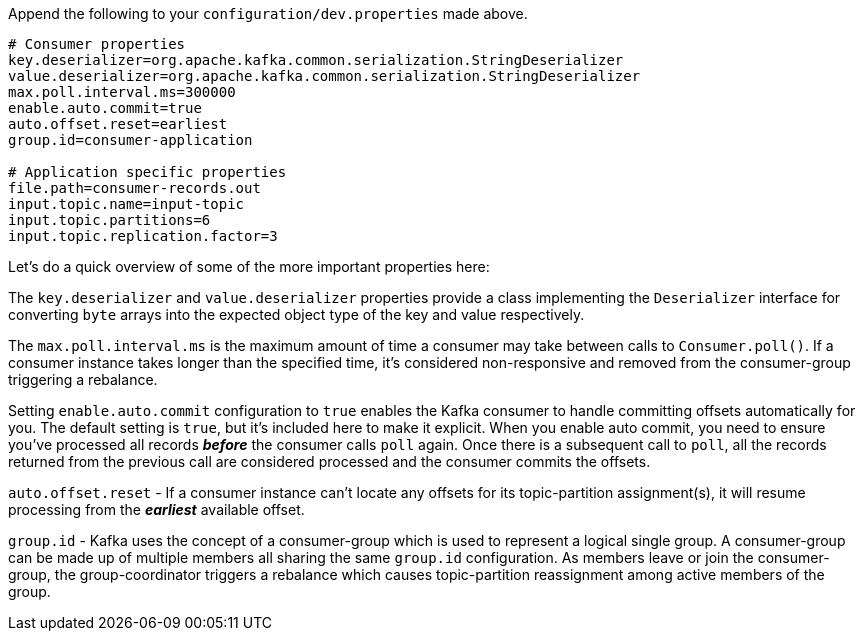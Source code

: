 Append the following to your `configuration/dev.properties` made above.

```
# Consumer properties
key.deserializer=org.apache.kafka.common.serialization.StringDeserializer
value.deserializer=org.apache.kafka.common.serialization.StringDeserializer
max.poll.interval.ms=300000
enable.auto.commit=true
auto.offset.reset=earliest
group.id=consumer-application

# Application specific properties
file.path=consumer-records.out
input.topic.name=input-topic
input.topic.partitions=6
input.topic.replication.factor=3
```

Let's do a quick overview of some of the more important properties here:

The `key.deserializer` and `value.deserializer` properties provide a class implementing the `Deserializer` interface for converting `byte` arrays into the expected object type of the key and value respectively.

The `max.poll.interval.ms` is the maximum amount of time a consumer may take between calls to `Consumer.poll()`.  If a consumer instance takes longer than the specified time, it's considered non-responsive and removed from the consumer-group triggering a rebalance.

Setting `enable.auto.commit` configuration to `true` enables the Kafka consumer to handle committing offsets automatically for you.  The default setting is `true`, but it's included here to make it explicit.  When you enable auto commit, you need to ensure you've processed all records _**before**_ the consumer calls `poll` again.  Once there is a subsequent call to `poll`, all the records returned from the previous call are considered processed and the consumer commits the offsets.

`auto.offset.reset` - If a consumer instance can't locate any offsets for its topic-partition assignment(s), it will resume processing from the _**earliest**_ available offset.

`group.id` - Kafka uses the concept of a consumer-group which is used to represent a logical single group.  A consumer-group can be made up of multiple members all sharing the same `group.id` configuration.  As members leave or join the consumer-group, the group-coordinator triggers a rebalance which causes topic-partition reassignment among active members of the group.
